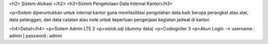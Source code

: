 <h2> Sistem-Alokasi </h2>
<h3>Sistem Pengelolaan Data Internal Kantor</h3>

<p>Sistem diperuntukkan untuk internal kantor guna memfasilitasi pengolahan data baik berupa perangkat atau alat, data pelanggan, dan data catatan atau note untuk keperluan pengerjaan kegiatan jadwal di kantor.

<h4>Detail</h4>
<p>Sistem Admin LTE 2
<p>sislok.sql (dummy data)
<p>Codeigniter 3
<p>Akun Login --> username : admin | password : admin
